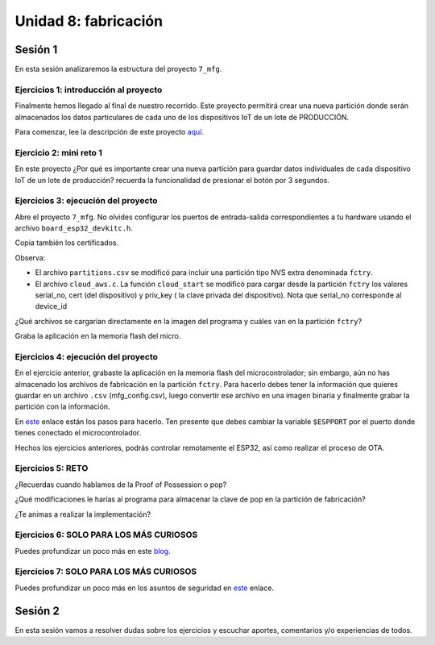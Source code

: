Unidad 8: fabricación
=======================

Sesión 1
-----------

En esta sesión analizaremos la estructura del proyecto ``7_mfg``.


Ejercicios 1: introducción al proyecto
^^^^^^^^^^^^^^^^^^^^^^^^^^^^^^^^^^^^^^^^

Finalmente hemos llegado al final de nuestro recorrido. Este proyecto permitirá 
crear una nueva partición donde serán almacenados los datos particulares 
de cada uno de los dispositivos IoT de un lote de PRODUCCIÓN.

Para comenzar, lee la descripción de este proyecto 
`aquí <https://docs.espressif.com/projects/esp-jumpstart/en/latest/manufacturing.html#manufacturing>`__.

Ejercicio 2: mini reto 1
^^^^^^^^^^^^^^^^^^^^^^^^^^^

En este proyecto ¿Por qué es importante crear una nueva partición para guardar 
datos individuales de cada dispositivo IoT de un lote de producción? recuerda la funcionalidad 
de presionar el botón por 3 segundos.

Ejercicios 3: ejecución del proyecto
^^^^^^^^^^^^^^^^^^^^^^^^^^^^^^^^^^^^^^

Abre el proyecto ``7_mfg``. No olvides configurar los puertos 
de entrada-salida correspondientes a tu hardware usando el archivo ``board_esp32_devkitc.h``.

Copia también los certificados.

Observa:

* El archivo ``partitions.csv`` se modificó para incluir una partición tipo NVS extra 
  denominada ``fctry``.

* El archivo ``cloud_aws.c``. La función ``cloud_start`` se modificó para cargar 
  desde la partición ``fctry`` los valores serial_no, cert (del dispositivo) y priv_key (
  la clave privada del dispositivo). Nota que serial_no corresponde al device_id 

¿Qué archivos se cargarían directamente en la imagen del programa y cuáles 
van en la partición ``fctry``?

Graba la aplicación en la memoria flash del micro. 

Ejercicios 4: ejecución del proyecto
^^^^^^^^^^^^^^^^^^^^^^^^^^^^^^^^^^^^^^

En el ejercicio anterior, grabaste la aplicación en la memoria flash del microcontrolador; 
sin embargo, aún no has almacenado los archivos de fabricación en la partición ``fctry``. 
Para hacerlo debes tener la información que quieres guardar en un archivo ``.csv`` (mfg_config.csv), 
luego convertir ese archivo en una imagen binaria y finalmente grabar la partición con la 
información.

En `este <https://docs.espressif.com/projects/esp-jumpstart/en/latest/manufacturing.html#generating-the-factory-data>`__ 
enlace están los pasos para hacerlo. Ten presente que debes cambiar la variable 
``$ESPPORT`` por el puerto donde tienes conectado el microcontrolador.

Hechos los ejercicios anteriores, podrás controlar remotamente el ESP32, así como realizar 
el proceso de OTA.

Ejercicios 5: RETO
^^^^^^^^^^^^^^^^^^^^^

¿Recuerdas cuando hablamos de la Proof of Possession o pop? 

¿Qué modificaciones le harías al programa para almacenar la clave de pop en la partición de 
fabricación?

¿Te animas a realizar la implementación?

Ejercicios 6: SOLO PARA LOS MÁS CURIOSOS
^^^^^^^^^^^^^^^^^^^^^^^^^^^^^^^^^^^^^^^^^

Puedes profundizar un poco más en este `blog <https://medium.com/the-esp-journal/building-products-creating-unique-factory-data-images-3f642832a7a3>`__. 

Ejercicios 7: SOLO PARA LOS MÁS CURIOSOS
^^^^^^^^^^^^^^^^^^^^^^^^^^^^^^^^^^^^^^^^^

Puedes profundizar un poco más en los asuntos de seguridad en 
`este <https://docs.espressif.com/projects/esp-jumpstart/en/latest/security.html>`__ enlace. 

Sesión 2
-----------

En esta sesión vamos a resolver dudas sobre los ejercicios y escuchar aportes, 
comentarios y/o experiencias de todos.